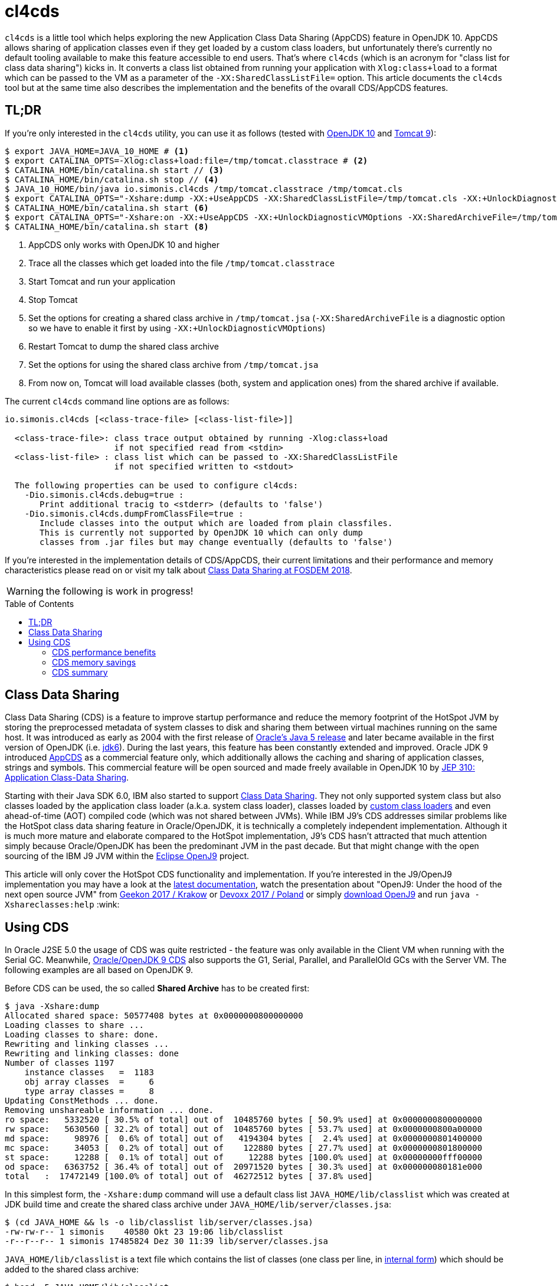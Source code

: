 = cl4cds
:toc:
:toc-placement!:
:source-highlighter: pygments
:icons: font
ifdef::env-github[]
:tip-caption: :bulb:
:note-caption: :information_source:
:important-caption: :heavy_exclamation_mark:
:caution-caption: :fire:
:warning-caption: :warning:
endif::[]

`cl4cds` is a little tool which helps exploring the new Application Class Data Sharing (AppCDS) feature in OpenJDK 10. AppCDS allows sharing of application classes even if they get loaded by a custom class loaders, but unfortunately there's currently no default tooling available to make this feature accessible to end users. That's where `cl4cds` (which is an acronym for "class list for class data sharing") kicks in. It converts a class list obtained from running your application with `Xlog:class+load` to a format which can be passed to the VM as a parameter of the `-XX:SharedClassListFile=` option. This article documents the `cl4cds` tool but at the same time also describes the implementation and the benefits of the ovarall CDS/AppCDS features.

== TL;DR

If you're only interested in the `cl4cds` utility, you can use it as follows (tested with http://openjdk.java.net/projects/jdk/10/[OpenJDK 10] and https://tomcat.apache.org/download-90.cgi[Tomcat 9]):

[source, console ,options="nowrap"]
----
$ export JAVA_HOME=JAVA_10_HOME # <1>
$ export CATALINA_OPTS=-Xlog:class+load:file=/tmp/tomcat.classtrace # <2>
$ CATALINA_HOME/bin/catalina.sh start // <3>
$ CATALINA_HOME/bin/catalina.sh stop // <4>
$ JAVA_10_HOME/bin/java io.simonis.cl4cds /tmp/tomcat.classtrace /tmp/tomcat.cls
$ export CATALINA_OPTS="-Xshare:dump -XX:+UseAppCDS -XX:SharedClassListFile=/tmp/tomcat.cls -XX:+UnlockDiagnosticVMOptions -XX:SharedArchiveFile=/tmp/tomcat.jsa" <5>
$ CATALINA_HOME/bin/catalina.sh start <6>
$ export CATALINA_OPTS="-Xshare:on -XX:+UseAppCDS -XX:+UnlockDiagnosticVMOptions -XX:SharedArchiveFile=/tmp/tomcat.jsa" <7>
$ CATALINA_HOME/bin/catalina.sh start <8>
----
<1> AppCDS only works with OpenJDK 10 and higher
<2> Trace all the classes which get loaded into the file `/tmp/tomcat.classtrace`
<3> Start Tomcat and run your application
<4> Stop Tomcat
<5> Set the options for creating a shared class archive in `/tmp/tomcat.jsa` (`-XX:SharedArchiveFile` is a diagnostic option so we have to enable it first by using `-XX:+UnlockDiagnosticVMOptions`)
<6> Restart Tomcat to dump the shared class archive
<7> Set the options for using the shared class archive from `/tmp/tomcat.jsa`
<8> From now on, Tomcat will load available classes (both, system and application ones) from the shared archive if available.

The current `cl4cds` command line options are as follows:

----
io.simonis.cl4cds [<class-trace-file> [<class-list-file>]]

  <class-trace-file>: class trace output obtained by running -Xlog:class+load
                      if not specified read from <stdin>
  <class-list-file> : class list which can be passed to -XX:SharedClassListFile
                      if not specified written to <stdout>

  The following properties can be used to configure cl4cds:
    -Dio.simonis.cl4cds.debug=true :
       Print additional tracig to <stderr> (defaults to 'false')
    -Dio.simonis.cl4cds.dumpFromClassFile=true :
       Include classes into the output which are loaded from plain classfiles.
       This is currently not supported by OpenJDK 10 which can only dump
       classes from .jar files but may change eventually (defaults to 'false')
----

If you're interested in the implementation details of CDS/AppCDS, their current limitations and their performance and memory characteristics please read on
ifdef::env-github[the extended version of this article at https://simonis.github.io/cl4cds]
or visit my talk about https://fosdem.org/2018/schedule/event/class_data_sharing[Class Data Sharing at FOSDEM 2018].

ifndef::env-github[]

WARNING: the following is work in progress!

toc::[]

== Class Data Sharing

Class Data Sharing (CDS) is a feature to improve startup performance and reduce the memory footprint of the HotSpot JVM by storing the preprocessed metadata of system classes to disk and sharing them between virtual machines running on the same host. It was introduced as early as 2004 with the first release of https://docs.oracle.com/javase/1.5.0/docs/guide/vm/class-data-sharing.html[Oracle's Java 5 release] and later became available in the first version of OpenJDK (i.e. http://hg.openjdk.java.net/jdk6/jdk6[jdk6]). During the last years, this feature has been constantly extended and improved. Oracle JDK 9 introduced https://docs.oracle.com/javase/9/tools/java.htm#JSWOR-GUID-31503FCE-93D0-4175-9B4F-F6A738B2F4C4[AppCDS] as a commercial feature only, which additionally allows the caching and sharing of application classes, strings and symbols. This commercial feature will be open sourced and made freely available in OpenJDK 10 by http://openjdk.java.net/jeps/310[JEP 310: Application Class-Data Sharing].

Starting with their Java SDK 6.0, IBM also started to support https://www.ibm.com/support/knowledgecenter/en/SSYKE2_6.0.0/com.ibm.java.doc.user.lnx.60/user/shc_overview.html[Class Data Sharing]. They not only supported system class but also classes loaded by the application class loader (a.k.a. system class loader), classes loaded by https://www.ibm.com/support/knowledgecenter/SSYKE2_6.0.0/com.ibm.java.doc.user.lnx.60/user/adaptingclassloaders.html?view=kc#adaptingclassloaders[custom class loaders] and even ahead-of-time (AOT) compiled code (which was not shared between JVMs). While IBM J9's CDS addresses similar problems like the HotSpot class data sharing feature in Oracle/OpenJDK, it is technically a completely independent implementation. Although it is much more mature and elaborate compared to the HotSpot implementation, J9's CDS hasn't attracted that much attention simply because Oracle/OpenJDK has been the predominant JVM in the past decade. But that might change with the open sourcing of the IBM J9 JVM within the https://www.eclipse.org/openj9/[Eclipse OpenJ9] project.

This article will only cover the HotSpot CDS functionality and implementation. If you're interested in the J9/OpenJ9 implementation you may have a look at the https://www.ibm.com/support/knowledgecenter/en/SSYKE2_9.0.0/com.ibm.java.multiplatform.90.doc/user/classdatasharing.html[latest documentation], watch the presentation about "OpenJ9: Under the hood of the next open source JVM" from https://www.youtube.com/watch?v=3VporpPlDds[Geekon 2017 / Krakow] or https://www.youtube.com/watch?v=96XoG6xcnys[Devoxx 2017 / Poland] or simply https://adoptopenjdk.net/releases.html?variant=openjdk9-openj9[download OpenJ9] and run `java -Xshareclasses:help` :wink:

== Using CDS

In Oracle J2SE 5.0 the usage of CDS was quite restricted - the feature was only available in the Client VM when running with the Serial GC. Meanwhile, https://docs.oracle.com/javase/9/vm/class-data-sharing.htm#JSJVM-GUID-0260F857-A70E-4399-A1DF-A5766BE33285[Oracle/OpenJDK 9 CDS] also supports the G1, Serial, Parallel, and ParallelOld GCs with the Server VM. The following examples are all based on OpenJDK 9.

Before CDS can be used, the so called *Shared Archive* has to be created first:

[source, console ,options="nowrap"]
----
$ java -Xshare:dump
Allocated shared space: 50577408 bytes at 0x0000000800000000
Loading classes to share ...
Loading classes to share: done.
Rewriting and linking classes ...
Rewriting and linking classes: done
Number of classes 1197
    instance classes   =  1183
    obj array classes  =     6
    type array classes =     8
Updating ConstMethods ... done.
Removing unshareable information ... done.
ro space:   5332520 [ 30.5% of total] out of  10485760 bytes [ 50.9% used] at 0x0000000800000000
rw space:   5630560 [ 32.2% of total] out of  10485760 bytes [ 53.7% used] at 0x0000000800a00000
md space:     98976 [  0.6% of total] out of   4194304 bytes [  2.4% used] at 0x0000000801400000
mc space:     34053 [  0.2% of total] out of    122880 bytes [ 27.7% used] at 0x0000000801800000
st space:     12288 [  0.1% of total] out of     12288 bytes [100.0% used] at 0x00000000fff00000
od space:   6363752 [ 36.4% of total] out of  20971520 bytes [ 30.3% used] at 0x000000080181e000
total   :  17472149 [100.0% of total] out of  46272512 bytes [ 37.8% used]
----

In this simplest form, the `-Xshare:dump` command will use a default class list `JAVA_HOME/lib/classlist` which was created at JDK build time and create the shared class archive under `JAVA_HOME/lib/server/classes.jsa`:

[source, console ,options="nowrap"]
----
$ (cd JAVA_HOME && ls -o lib/classlist lib/server/classes.jsa)
-rw-rw-r-- 1 simonis    40580 Okt 23 19:06 lib/classlist
-r--r--r-- 1 simonis 17485824 Dez 30 11:39 lib/server/classes.jsa
----

`JAVA_HOME/lib/classlist` is a text file which contains the list of classes (one class per line, in https://docs.oracle.com/javase/specs/jvms/se9/html/jvms-4.html#jvms-4.2.1[internal form]) which should be added to the shared class archive:

[source, console ,options="nowrap"]
----
$ head -5 JAVA_HOME/lib/classlist
java/lang/Object
java/lang/String
java/io/Serializable
java/lang/Comparable
java/lang/CharSequence
----

As mentioned before, the `classlist` file is created at JDK build-time (controlled by the `--enable-generate-classlist`/`--disable-generate-classlist` flag which defaults to true on platforms which support CDS) by running a simple Java program called http://hg.openjdk.java.net/jdk/jdk/file/tip/make/jdk/src/classes/build/tools/classlist/HelloClasslist.java[`HelloClasslist`] (see http://hg.openjdk.java.net/jdk/jdk/file/tip/make/GenerateLinkOptData.gmk[GenerateLinkOptData.gmk]) with the `-XX:DumpLoadedClassList=<classlist_file>` option to collect the system classes it uses. Of course, `HelloClasslist` is only a simple approximation for the amount of system classes a typical, small Java application will use.

We can now take a simple `HelloCDS` Java program and run it with `-Xshare:on` to take advantage of the shared class archive:

[source, java]
----
package io.simonis;

public class HelloCDS {
  public static void main(String[] args) {
    System.out.println("Hello CDS");
  }
}
----

`-Xshare:on` instructs to VM to use the shared class from the default location at `JAVA_HOME/lib/server/classes.jsa`. If the archive hasn't been created or is corrupted, the VM will exit with an error:

[source, console ,options="nowrap"]
----
$ rm -f JAVA_HOME/lib/server/classes.jsa
$ java -Xshare:on HelloCDS
An error has occurred while processing the shared archive file.
Specified shared archive not found.
Error occurred during initialization of VM
Unable to use shared archive.
----

We could instead use `-Xshare:auto` which behaves like `-Xshare:on` if the shared archive is available and automatically falls back to `-Xshare:off` if the shared archive can not be found or used. After recreating the archive, our program will run just fine, but how can we verify which classes get really loaded right from the shared class archive?

[source, console ,options="nowrap"]
----
$ java -Xshare:on HelloCDS
Hello CDS
----

Here the class loading log comes in quite handy, because it not only reports which classes are being loaded, but also where they get loaded from in the `source:` section:

[source, console ,options="nowrap"]
----
$ java -Xshare:on -Xlog:class+load io.simonis.HelloCDS
[0.011s][info][class,load] opened: /share/output-jdk9-dev-opt/images/jdk/lib/modules
[0.024s][info][class,load] java.lang.Object source: shared objects file
[0.024s][info][class,load] java.io.Serializable source: shared objects file
[0.024s][info][class,load] java.lang.Comparable source: shared objects file
...
----

In order to check which classes haven't been loaded from the archive, we can grep for all log entries which don't contain the term `shared objects file`:

[source, console ,options="nowrap"]
----
$ java -Xshare:on -Xlog:class+load HelloCDS | grep --invert-match "shared objects file"
[0.014s][info][class,load] opened: /share/output-jdk9-dev-opt/images/jdk/lib/modules
[0,073s][info][class,load] java.util.ImmutableCollections$ListN source: jrt:/java.base
[0,079s][info][class,load] jdk.internal.module.ModuleHashes$Builder source: jrt:/java.base
[0,080s][info][class,load] jdk.internal.module.ModuleHashes$HashSupplier source: jrt:/java.base
[0,080s][info][class,load] jdk.internal.module.SystemModuleFinder$2 source: jrt:/java.base
[0,128s][info][class,load] jdk.internal.loader.URLClassPath$FileLoader source: jrt:/java.base
[0,140s][info][class,load] jdk.internal.loader.URLClassPath$FileLoader$1 source: jrt:/java.base
[0,149s][info][class,load] io.simonis.HelloCDS source: file:/FOSDEM2018/git/examples/bin/
Hello CDS
----

As we can see, there are just a few classes from the base module which still get loaded directly from the java runtime image (i.e. from the `lib/modules` file). Obviously they were not referenced or used by the `HelloClasslist` application which was used to generate the default class list under `JAVA_HOME/lib/classlist`. But we can of course generate a new, individual class list for our `HelloCDS` application, much in the same way the default class list was generated at build time (by using the `-XX:DumpLoadedClassList=<classlist_file>` option). Afterwards we use that class list (by using the `-XX:SharedClassListFile=<classlist_file>`) to generate a new, application specific shared archive. If we do not explicitly specify the location of the new archive file with the `-XX:SharedArchiveFile=<classlist_file>` option (which is a diagnostic option so we need `-XX:+UnlockDiagnosticVMOptions` as well) the default archive at `JAVA_HOME/lib/server/classes.jsa` will be silently overwritten.

[source, console ,options="nowrap"]
----
$ java -XX:DumpLoadedClassList=/tmp/HelloCDS.cls io.simonis.HelloCDS
$ java -XX:SharedClassListFile=/tmp/HelloCDS.cls -XX:+UnlockDiagnosticVMOptions -XX:SharedArchiveFile=/tmp/HelloCDS.jsa -Xshare:dump
Allocated shared space: 50577408 bytes at 0x0000000800000000
Loading classes to share ...
Loading classes to share: done.
Rewriting and linking classes ...
Rewriting and linking classes: done
Number of classes 522 <1>
    instance classes   =   508
    obj array classes  =     6
    type array classes =     8
Updating ConstMethods ... done.
Removing unshareable information ... done.
ro space:   2498200 [ 31.5% of total] out of  10485760 bytes [ 23.8% used] at 0x0000000800000000
rw space:   2500208 [ 31.6% of total] out of  10485760 bytes [ 23.8% used] at 0x0000000800a00000
md space:     68760 [  0.9% of total] out of   4194304 bytes [  1.6% used] at 0x0000000801400000
mc space:     34053 [  0.4% of total] out of    122880 bytes [ 27.7% used] at 0x0000000801800000
st space:      8192 [  0.1% of total] out of      8192 bytes [100.0% used] at 0x00000000fff00000
od space:   2810480 [ 35.5% of total] out of  20971520 bytes [ 13.4% used] at 0x000000080181e000
total   :   7919893 [100.0% of total] out of  46268416 bytes [ 17.1% used]
----
<1> The total number of classes dumped to the shared archive file

As you can see, the new archive contains fewer classes (522 compared to 1197 before). We can use the new archive by passing it to the VM with the `-XX:SharedArchiveFile=<classlist_file>` option:

[source, console ,options="nowrap"]
----
$ java -Xshare:on -Xlog:class+load -XX:+UnlockDiagnosticVMOptions -XX:SharedArchiveFile=/tmp/HelloCDS.jsa io.simonis.HelloCDS | grep --invert-match "shared objects file"
[0.010s][info][class,load] opened: /share/output-jdk9-dev-opt/images/jdk/lib/modules
[0,176s][info][class,load] io.simonis.HelloCDS source: file:/FOSDEM2018/git/examples/bin/
Hello CDS
----

This time all the classes except our application class `io.simonis.HelloCDS` have been loaded from the shared archive!

=== CDS performance benefits

So let's see if CDS makes any difference if it comes to start-up performance by using the `time` utility to measure the elapsed wall clock time (the output below actually shows the average of five runs in a row):

[source, console ,options="nowrap", subs="+macros"]
----
$ time -f "%e sec\n" java -Xshare:off -XX:+UnlockDiagnosticVMOptions -XX:SharedArchiveFile=/tmp/HelloCDS.jsa io.simonis.HelloCDS
Hello CDS
+++<mark>0.162 sec</mark>+++
$ time -f "%e sec\n" java -Xshare:on -XX:+UnlockDiagnosticVMOptions -XX:SharedArchiveFile=/tmp/HelloCDS.jsa io.simonis.HelloCDS
Hello CDS
+++<mark>0.148 sec</mark>+++
----

So it seems like CDS gives us about 9% better performance although we've actually measured the overall execution time here. We can do a little better by measuring the time it needs until our application class gets loaded (again showing the average  of five consecutive runs):

[source, console ,options="nowrap", subs="+macros"]
----
$ time -f "%e sec\n" java -Xshare:off -XX:+UnlockDiagnosticVMOptions -XX:SharedArchiveFile=/tmp/HelloCDS.jsa -Xlog:class+load io.simonis.HelloCDS | grep HelloCDS
[0,164s][info][class,load] io.simonis.HelloCDS source: file:/FOSDEM2018/git/examples/bin/
+++<mark>0.178 sec</mark>+++
$ time -f "%e sec\n" java -Xshare:on -XX:+UnlockDiagnosticVMOptions -XX:SharedArchiveFile=/tmp/HelloCDS.jsa -Xlog:class+load io.simonis.HelloCDS | grep HelloCDS
[0,143s][info][class,load] io.simonis.HelloCDS source: file:/FOSDEM2018/git/examples/bin/
+++<mark>0.160 sec</mark>+++
----

Notice that the overall execution time has slightly increased because of the additional logging but the time until our `HelloCDS` class gets loaded is about 13% faster with CDS compared to the default run without CDS.

=== CDS memory savings

In order to gather some memory consumption statistics, we slightly extend our example program to read a byte from the standard input stream before exiting:

[source, java, options="nowrap", subs="+macros"]
----
package io.simonis;

public class HelloCDS2 {
  public static void main(String[] args) throws java.io.IOException {
    System.out.println("Hello CDS");
    +++<mark>System.in.read();</mark>+++
  }
}
----

Now we can use various utilities to compare the consumed memory, but before that we create a new archive for our program:

[source, console ,options="nowrap"]
----
$ java -XX:DumpLoadedClassList=/tmp/HelloCDS2.cls io.simonis.HelloCDS2 <1>
$ java -XX:SharedClassListFile=/tmp/HelloCDS2.cls -XX:+UnlockDiagnosticVMOptions -XX:SharedArchiveFile=/tmp/HelloCDS2.jsa -Xshare:dump <2>
$ java -Xshare:off -XX:+UnlockDiagnosticVMOptions -XX:SharedArchiveFile=/tmp/HelloCDS2.jsa -Xint io.simonis.HelloCDS2 <3><4>
----
<1> We create the class list of the loaded system classes..
<2> ..and dump them to `/tmp/HelloCDS2.jsa`
<3> We run the first test without CDS (i.e. `-Xshare:off`) ..
<4> ..and in interpreter only mode (i.e. `-Xint`) because the JIT compilers will result in slightly different memory consumptions (because of different Code Cache layouts) due to timing variations.

First we try with the common Linux system tools like `ps`, `top` and `pmap`:

IMPORTANT: In order to get comparable results, we have to switch of _Address Space Layout Randomization_ (ASLR) by executing `sudo sh -c "echo 0 > /proc/sys/kernel/randomize_va_space"`.

[source, console, options="nowrap", subs="+macros"]
----
$ top -n 1 -p `pgrep -f HelloCDS2`
  ...
  PID USER      PR  NI    VIRT    RES    SHR S  %CPU %MEM     TIME+ COMMAND
11772 simonis   20   0 4888828  +++<mark>28032</mark>+++  15172 S   0,0  0,3   0:00.18 java
$ ps -o pid,user,vsize,rss,comm `pgrep -f HelloCDS2`
   PID USER        VSZ   RSS COMMAND
 11772 simonis  4888828 +++<mark>28032</mark>+++ java
$ pmap `pgrep -f HelloCDS2` |  sed -n -e '2p;$p' <1>
          Address    Size   Rss   Pss Shared_Clean Shared_Dirty Private_Clean Private_Dirty Mapping
                  4888832 +++<mark>28484</mark>+++ 25572         2956            0         12376         13152 KB
----
<1> Magical `sed` command which outputs the second and the last line of its input

As we can see, `ps` and `top` agree on the same values for the mapped virtual memory (i.e. 4888828 KB) and the amount of memory which is really committed to RAM (i.e. the so called _Residetn Set Size_ or RSS, 28032 KB). `pmap` reports slightly higher values (see <<ps_vs_pmap, ps man page>>) but is known to provide the most accurate information. Moreover, `pmap` also details the RSS into shared and private memory which will be important for our further investigations. A description of the various values reported can be found in this nice, graphical http://www.software-architect.net/blog/article/date/2015/07/03/cheat-sheet-understanding-the-pmap1-output.html[pmap cheat sheet] or directly from the https://www.kernel.org/doc/Documentation/filesystems/proc.txt[Linux Kernel `proc` file system documentation].

[[ps_vs_pmap]]
[quote, Linux man page, ps(1)]
The SIZE and RSS fields don't count some parts of a process including the page tables, kernel stack, struct thread_info, and struct task_struct.  This is usually at least 20 KiB of memory that is always resident.  SIZE is the virtual size of the process (code+data+stack).

Now we start a second instance of our application to see how the shared memory consumption of the two processes changes:

[source, console, options="nowrap", subs="+macros"]
----
$ java -Xshare:off -XX:+UnlockDiagnosticVMOptions -XX:SharedArchiveFile=/tmp/HelloCDS2.jsa -Xint io.simonis.HelloCDS2
$ pmap `pgrep -f HelloCDS2 | head -1` |  sed -n -e '2p;$p' <1>
         Address    Size   Rss   Pss Shared_Clean Shared_Dirty Private_Clean Private_Dirty Mapping
                 4888832 +++<mark>28484</mark>+++ +++<mark>19396</mark>+++        +++<mark>15304</mark>+++            0            28         13152 KB
$ pmap `pgrep -f HelloCDS2 | tail -1` |  sed -n -e '2p;$p' <2>
         Address    Size   Rss   Pss Shared_Clean Shared_Dirty Private_Clean Private_Dirty Mapping
                 4888832 +++<mark>28484</mark>+++ +++<mark>19396</mark>+++        +++<mark>15304</mark>+++            0             0         13180 KB
----
<1> Get the `pmap` statistics of the first process one more time (assumes that PIDs are assigned incrementally)
<2> Get the `pmap` statistics of the second process (assumes that PIDs are assigned incrementally)

After the second instance has been started, neither the virtual nor the committed memory consumption of the first process has changed. Furthermore the second process has the exact same memory footprint like the first one. However, after the start of the second process, we can observe that the amount of shared memory of process one has increased from `2956 KB` to `15304 KB` which leads to a decrease in the process' _Proportional Set Size_ (PSS) from `25572 KB` down to `19396 KB`.

[quote, www.kernel.org, T H E  /proc   F I L E S Y S T E M]
The "proportional set size" (PSS) of a process is the count of pages it has in memory, where each page is divided by the number of processes sharing it. So if a process has 1000 pages all to itself, and 1000 shared with one other process, its PSS will be 1500. Note that even a page which is part of a MAP_SHARED mapping, but has only a single pte mapped, i.e.  is currently used by only one process, is accounted as private and not as shared.

For the Java VM, the read-only parts of the loaded shared libraries (i.e. `libjvm.so`) can be shared between all the VM instances running at the same time. This explains why, taking together, the two VM's consume less memory (i.e. have a smaller memory footprint) than the simple sum of their single resident set sizes when running alone. Notice that even a single instance has a PSS value which is smaller than the process' RSS value, because it uses commom shared libraries (e.g. `libc.so`) which are already mapped into the memory by other processes.

Now lets see how the situation changes when we use CDS:

[source, console ,options="nowrap", subs="+macros"]
----
$ java -Xshare:on -XX:+UnlockDiagnosticVMOptions -XX:SharedArchiveFile=/tmp/HelloCDS2.jsa -Xint io.simonis.HelloCDS2 <1>
$ pmap `pgrep -f HelloCDS2` | sed -n -e '2p;$p'
         Address    Size   Rss   Pss Shared_Clean Shared_Dirty Private_Clean Private_Dirty Mapping
                 4896596 +++<mark>32888</mark>+++ +++<mark>29991</mark>+++         2928            0         18632         11328 KB
$ java -Xshare:on -XX:+UnlockDiagnosticVMOptions -XX:SharedArchiveFile=/tmp/HelloCDS2.jsa -Xint io.simonis.HelloCDS2 <2>
$ pmap `pgrep -f HelloCDS2 | head -1` |  sed -n -e '2p;$p' <3>
         Address    Size   Rss   Pss Shared_Clean Shared_Dirty Private_Clean Private_Dirty Mapping
                 4896596 +++<mark>32888</mark>+++ +++<mark>20672</mark>+++        21560            0            32         11296 KB <5>
$ pmap `pgrep -f HelloCDS2 | tail -1` |  sed -n -e '2p;$p' <4>
         Address    Size   Rss   Pss Shared_Clean Shared_Dirty Private_Clean Private_Dirty Mapping
                 4896596 +++<mark>32888</mark>+++ +++<mark>20672</mark>+++        21560            0            28         11300 KB <6>
$ kill `pgrep -f HelloCDS2 | tail -1` <7>
$ pmap `pgrep -f HelloCDS2` |  sed -n -e '2p;$p'
         Address    Size   Rss   Pss Shared_Clean Shared_Dirty Private_Clean Private_Dirty Mapping
                 4896596 32888 29991         2928            0         18664         11296 KB <8>
----
<1> Turn on Class Data Sharing (i.e. `-Xshare:on`)
<2> Now start a second instance of `io.simonis.HelloCDS2`
<3> Get the `pmap` statistics of the first process one more time
<4> Get the `pmap` statistics of the second process
<5> The `Size`/`RSS` values are still the same, but the amount of shared memory increases from `2928 KB` to `21560 KB`
<6> The `Size`/`RSS` values of the second process are exactly the same like for the first process
<7> Kill the second process..
<8> ..and run `pmap` on the first process one more time (the amount of shared memory drops back to `2928 KB`)

The first thing we notice is that both, the RSS (32888 vs. 28484 KB) and the PSS (29991 vs. 25572 KB) values are slightly higher compared to the non-CDS case. On the other hand, the PSS value drops more significantly (from 29991 to 20672 vs. from 25572 to 19396) in the CDS case after we start the second VM. The first observation can be explained by looking at the output of the `-Xlog:gc+heap+exit` output which prints some Heap and Metaspace statistics at VM exit:

[source, console ,options="nowrap", subs="+macros"]
----
$ java -Xlog:gc+heap+exit -Xshare:off -XX:+UnlockDiagnosticVMOptions -XX:SharedArchiveFile=/tmp/HelloCDS2.jsa -Xint io.simonis.HelloCDS2
Hello CDS

[735,797s][info][gc,heap,exit] Heap
[735,797s][info][gc,heap,exit]  garbage-first heap   total +++<mark>8192K</mark>+++, used 531K [0x0000000083200000, 0x0000000100000000)
[735,798s][info][gc,heap,exit]   region size 1024K, 1 young (1024K), 0 survivors (0K)
[735,798s][info][gc,heap,exit]  Metaspace       used +++<mark>3550K</mark>+++, capacity 4486K, committed +++<mark>4864K</mark>+++, reserved 1056768K
[735,798s][info][gc,heap,exit]   class space    used +++<mark>312K</mark>+++, capacity 386K, committed +++<mark>512K</mark>+++, reserved 1048576K

$ java -Xlog:gc+heap+exit -Xshare:on  -XX:+UnlockDiagnosticVMOptions -XX:SharedArchiveFile=/tmp/HelloCDS2.jsa -Xint io.simonis.HelloCDS2
Hello CDS

[288,178s][info][gc,heap,exit] Heap
[288,179s][info][gc,heap,exit]  garbage-first heap   total +++<mark>10240K</mark>+++, used 625K [0x0000000083200000, 0x0000000100000000)
[288,179s][info][gc,heap,exit]   region size 1024K, 1 young (1024K), 0 survivors (0K)
[288,179s][info][gc,heap,exit]  Metaspace       used +++<mark>4K</mark>+++, capacity 4486K, committed +++<mark>4864K</mark>+++, reserved 1056768K
[288,179s][info][gc,heap,exit]   class space    used +++<mark>3K</mark>+++, capacity 386K, committed +++<mark>512K</mark>+++, reserved 1048576K
----

We see that the Java heap usage is about 2 MB higher with CDS (10240 vs. 8192K KB). We also see that in the CDS case we only use 4 KB Meta- and 3 KB Classspace (compared to 3550 and 312 KB in the non-CDS case) because with CDS the classes are used directly from the CDS archive. Unfortunately, the VM still commits the exact same, minimal amount of Meta- and Classspace (4864 and 512 KB).

This observation can be confirmed by looking at the output of the `VM.native_memory` diagnostic command which details the various native memory consumers from within the VM if the VM was started with the `-XX:NativeMemoryTracking=summary` option:

----

----

////
Why does a JVM report more committed memory than the linux process resident set size?
https://stackoverflow.com/questions/31173374/why-does-a-jvm-report-more-committed-memory-than-the-linux-process-resident-set

Difference between Resident Set Size (RSS) and Java total committed memory (NMT) for a JVM running in Docker container
https://stackoverflow.com/questions/38597965/difference-between-resident-set-size-rss-and-java-total-committed-memory-nmt

Analyzing java memory usage in a Docker container
http://trustmeiamadeveloper.com/2016/03/18/where-is-my-memory-java/

Decommit unused virtual memory unless overcommit is enabled #255
https://github.com/jemalloc/jemalloc/issues/255

1.6. Add MADV_FREE flag to madvise(2)
https://kernelnewbies.org/Linux_4.5#Add_MADV_FREE_flag_to_madvise.282.29

Volatile ranges and MADV_FREE
https://lwn.net/Articles/590991/

Is it possible to “punch holes” through mmap'ed anonymous memory?
https://stackoverflow.com/questions/21722545/is-it-possible-to-punch-holes-through-mmaped-anonymous-memory
////


////
simonis@simonis:/tmp$ pmap --read-rc-from=/tmp/pmap.rc `pgrep -f HelloCDS2 | head -1` |  egrep "(Mapping|KB|.jsa)"
12478:   /share/output-jdk-hs-opt/images/jdk/bin/java -Xshare:on -XX:+UnlockDiagnosticVMOptions -XX:SharedArchiveFile=/tmp/HelloCDS2.jsa -Xlog:gc+heap+exit -XX:NativeMemoryTracking=summary -Xint -cp /media/sf_C_DRIVE/Users/D046063/public_html/hotspot/FOSDEM2018/git/examples/bin/ io.simonis.HelloCDS2
         Address    Size   Rss   Pss Shared_Clean Shared_Dirty Private_Clean Private_Dirty Mapping
        ffe00000      28    28    28            0            0            12            16 /tmp/HelloCDS2.jsa
        fff00000     220   220   220            0            0           220             0 /tmp/HelloCDS2.jsa
       800000000       8     8     8            0            0             0             8 /tmp/HelloCDS2.jsa
       800002000    1756  1756  1756            0            0           248          1508 /tmp/HelloCDS2.jsa
       8001b9000    3252  3252  3252            0            0          3252             0 /tmp/HelloCDS2.jsa
       8004e6000       8     8     8            0            0             0             8 /tmp/HelloCDS2.jsa
       8004e8000    2740  2740  2740            0            0          2740             0 /tmp/HelloCDS2.jsa
                 4896596 32888 29991         2928            0         18664         11296 KB
simonis@simonis:/tmp$
simonis@simonis:/tmp$ pmap --read-rc-from=/tmp/pmap.rc `pgrep -f HelloCDS2 | head -1` |  egrep "(Mapping|KB|.jsa)"
12478:   /share/output-jdk-hs-opt/images/jdk/bin/java -Xshare:on -XX:+UnlockDiagnosticVMOptions -XX:SharedArchiveFile=/tmp/HelloCDS2.jsa -Xlog:gc+heap+exit -XX:NativeMemoryTracking=summary -Xint -cp /media/sf_C_DRIVE/Users/D046063/public_html/hotspot/FOSDEM2018/git/examples/bin/ io.simonis.HelloCDS2
         Address    Size   Rss   Pss Shared_Clean Shared_Dirty Private_Clean Private_Dirty Mapping
        ffe00000      28    28    22           12            0             0            16 /tmp/HelloCDS2.jsa
        fff00000     220   220   110          220            0             0             0 /tmp/HelloCDS2.jsa
       800000000       8     8     8            0            0             0             8 /tmp/HelloCDS2.jsa
       800002000    1756  1756  1632          248            0             0          1508 /tmp/HelloCDS2.jsa
       8001b9000    3252  3252  1626         3252            0             0             0 /tmp/HelloCDS2.jsa
       8004e6000       8     8     8            0            0             0             8 /tmp/HelloCDS2.jsa
       8004e8000    2740  2740  1370         2740            0             0             0 /tmp/HelloCDS2.jsa
                 4896596 32888 20672        21560            0            32         11296 KB
simonis@simonis:/tmp$ pmap --read-rc-from=/tmp/pmap.rc `pgrep -f HelloCDS2 | tail -1` |  egrep "(Mapping|KB|.jsa)"
12812:   /share/output-jdk-hs-opt/images/jdk/bin/java -Xshare:on -XX:+UnlockDiagnosticVMOptions -XX:SharedArchiveFile=/tmp/HelloCDS2.jsa -Xlog:gc+heap+exit -XX:NativeMemoryTracking=summary -Xint -cp /media/sf_C_DRIVE/Users/D046063/public_html/hotspot/FOSDEM2018/git/examples/bin/ io.simonis.HelloCDS2
         Address    Size   Rss   Pss Shared_Clean Shared_Dirty Private_Clean Private_Dirty Mapping
        ffe00000      28    28    22           12            0             0            16 /tmp/HelloCDS2.jsa
        fff00000     220   220   110          220            0             0             0 /tmp/HelloCDS2.jsa
       800000000       8     8     8            0            0             0             8 /tmp/HelloCDS2.jsa
       800002000    1756  1756  1632          248            0             0          1508 /tmp/HelloCDS2.jsa
       8001b9000    3252  3252  1626         3252            0             0             0 /tmp/HelloCDS2.jsa
       8004e6000       8     8     8            0            0             0             8 /tmp/HelloCDS2.jsa
       8004e8000    2740  2740  1370         2740            0             0             0 /tmp/HelloCDS2.jsa
                 4896596 32888 20672        21560            0            28         11300 KB
////

////
http://www.software-architect.net/blog/article/date/2015/07/03/cheat-sheet-understanding-the-pmap1-output.html
http://www.software-architect.net/fileadmin/user_upload/blog/pmap.png

https://www.kernel.org/doc/Documentation/filesystems/proc.txt

https://unix.stackexchange.com/questions/33381/getting-information-about-a-process-memory-usage-from-proc-pid-smaps

https://www.kernel.org/doc/Documentation/filesystems/proc.txt
////

////
$ pmap -XX 24843 | head -2
24843:   /share/output-jdk9-dev-opt/images/jdk/bin/java -Xshare:off -XX:+UnlockDiagnosticVMOptions -XX:SharedArchiveFile=/tmp/HelloCDS.jsa -cp bin/ io.simonis.HelloCDS2
         Address Perm   Offset Device   Inode    Size   Rss   Pss Shared_Clean Shared_Dirty Private_Clean Private_Dirty Referenced Anonymous AnonHugePages Swap KernelPageSize MMUPageSize Locked
$ pmap -XX 24843 | tail -1
                                              5226548 33284 30347         2956            0         14340         15988      33284     15984          6144    0            860         860      0 KB
$ pmap -XX 24843 | tail -1
                                              5226548 33284 23203        17244            0            52         15988      33284     15984          6144    0            860         860      0 KB
$ pmap -XX 24843 | tail -1
                                              5226548 33284 20817        17244            0            56         15984      33284     15984          6144    0            860         860      0 KB
$ pmap -XX 24843 | grep libjvm
    7f509fa61000 r-xp 00000000  08:01 2148980   15232 12372  4139        12348            0            24             0      12372         0             0    0              4           4      0       rd ex mr mw me sd  libjvm.so
    7f50a0941000 ---p 00ee0000  08:01 2148980    2048     0     0            0            0             0             0          0         0             0    0              4           4      0             mr mw me sd  libjvm.so
    7f50a0b41000 r--p 00ee0000  08:01 2148980     800   800   800            0            0             0           800        800       800             0    0              4           4      0       rd mr mw me ac sd  libjvm.so
    7f50a0c09000 rw-p 00fa8000  08:01 2148980     216   196   196            0            0             0           196        196       196             0    0              4           4      0    rd wr mr mw me ac sd  libjvm.so



$ pmap -XX 24728 | head -2
24728:   /share/output-jdk9-dev-opt/images/jdk/bin/java -Xshare:on -XX:+UnlockDiagnosticVMOptions -XX:SharedArchiveFile=/tmp/HelloCDS.jsa -cp bin/ io.simonis.HelloCDS2
         Address Perm   Offset Device   Inode    Size   Rss   Pss Shared_Clean Shared_Dirty Private_Clean Private_Dirty Referenced Anonymous AnonHugePages Swap KernelPageSize MMUPageSize Locked
$ pmap -XX 24728 | tail -1
                                              5275940 39540 36581         2980            0         18908         17652      39540     17648          8192    0            920         920      0 KB
$ pmap -XX 24728 | tail -1
                                              5275940 39540 27141        21860            0            28         17652      39540     17648          8192    0            920         920      0 KB
$ pmap -XX 24728 | tail -1
                                              5275940 39540 24049        21860            0            32         17648      39524     17648          8192    0            920         920      0 KB
$ pmap -XX 24728 | grep libjvm
    7f3cbaa72000 r-xp 00000000  08:01 2148980   15232 12432  4179        12432            0             0             0      12432         0             0    0              4           4      0       rd ex mr mw me sd  libjvm.so
    7f3cbb952000 ---p 00ee0000  08:01 2148980    2048     0     0            0            0             0             0          0         0             0    0              4           4      0             mr mw me sd  libjvm.so
    7f3cbbb52000 r--p 00ee0000  08:01 2148980     800   800   800            0            0             0           800        796       800             0    0              4           4      0       rd mr mw me ac sd  libjvm.so
    7f3cbbc1a000 rw-p 00fa8000  08:01 2148980     216   196   196            0            0             0           196        188       196             0    0              4           4      0    rd wr mr mw me ac sd  libjvm.so
$ pmap -XX 24728 | grep HelloCDS.jsa
24728:   /share/output-jdk9-dev-opt/images/jdk/bin/java -Xshare:on -XX:+UnlockDiagnosticVMOptions -XX:SharedArchiveFile=/tmp/HelloCDS.jsa -cp bin/ io.simonis.HelloCDS2
        fff00000 rw-p 004e0000  08:01   64453       8     8     2            8            0             0             0          8         0             0    0              4           4      0    rd wr mr mw me ac sd  HelloCDS.jsa
       800000000 r--p 00001000  08:01   64453    2440  2440   813         2440            0             0             0       2440         0             0    0              4           4      0          rd mr mw me sd  HelloCDS.jsa
       800a00000 rw-p 00263000  08:01   64453    2444  2444  2369          112            0             0          2332       2432      2332             0    0              4           4      0    rd wr mr mw me ac sd  HelloCDS.jsa
       801400000 rwxp 004c6000  08:01   64453      68    68    27           60            0             0             8         68         8             0    0              4           4      0 rd wr ex mr mw me ac sd  HelloCDS.jsa
       801800000 r-xp 004d7000  08:01   64453      36    36    11           36            0             0             0         36         0             0    0              4           4      0       rd ex mr mw me sd  HelloCDS.jsa
       80181e000 r--p 004e2000  08:01   64453    2748  2748   915         2748            0             0             0       2748         0             0    0              4           4      0          rd mr mw me sd  HelloCDS.jsa


-XX:InitialBootClassLoaderMetaspaceSize=30K  vs. -XX:InitialBootassLoaderMetaspaceSize=4M

 /share/output-jdk9-dev-opt/images/jdk/bin/jcmd `pgrep -f HelloCDS` VM.native_memory
pmap -XX `pgrep -f HelloCDS` | sed -n -e '2p;$p'

jcmd 7685 GC.class_stats InstBytes,KlassBytes,Bytecodes

-Xlog:heap* -Xlog:cds* -XX:NativeMemoryTracking=summary

pmap  --create-rc-to=/tmp/pmap.rc
[edit /tmp/pmap.rc and uncomment only the columns you want to see]
pmap --read-rc-from=/tmp/pmap.rc `pgrep -f HelloCDS2`

////

=== CDS summary

Finally, it should be mentioned that the each of the various `-Xshare` options there exists a corresponding extended `-XX:` option as indicated in the following table:

|===
| Short Form | Long Form

| `-Xshare:dump` | `-XX:+DumpSharedSpaces` (implies `-Xint`)

| `-Xshare:on` | `-XX:+UseSharedSpaces` `-XX:+RequireSharedSpaces`

| `-Xshare:auto` | `-XX:+UseSharedSpaces` `-XX:-RequireSharedSpaces`

| `-Xshare:off` | `-XX:-UseSharedSpaces` `-XX:-RequireSharedSpaces`
|===

[colophon]
==== Colophon

Rendered with AsciiDoctor version {asciidoctor-version}

////
/* Shared spaces */                                                       \
                                                                            \
  product(bool, UseSharedSpaces, true,                                      \
          "Use shared spaces for metadata")                                 \
                                                                            \
  product(bool, VerifySharedSpaces, false,                                  \
          "Verify shared spaces (false for default archive, true for "      \
          "archive specified by -XX:SharedArchiveFile)")                    \
                                                                            \
  product(bool, RequireSharedSpaces, false,                                 \
          "Require shared spaces for metadata")                             \
                                                                            \
  product(bool, DumpSharedSpaces, false,                                    \
          "Special mode: JVM reads a class list, loads classes, builds "    \
          "shared spaces, and dumps the shared spaces to a file to be "     \
          "used in future JVM runs")                                        \
                                                                            \
  product(bool, PrintSharedArchiveAndExit, false,                           \
          "Print shared archive file contents")                             \
                                                                            \
  product(bool, PrintSharedDictionary, false,                               \
          "If PrintSharedArchiveAndExit is true, also print the shared "    \
          "dictionary")                                                     \
                                                                            \
  product(size_t, SharedBaseAddress, LP64_ONLY(32*G)                        \
          NOT_LP64(LINUX_ONLY(2*G) NOT_LINUX(0)),                           \
          "Address to allocate shared memory region for class data")        \
          range(0, SIZE_MAX)                                                \
                                                                            \
  product(bool, UseAppCDS, false,                                           \
          "Enable Application Class Data Sharing when using shared spaces") \
          writeable(CommandLineOnly)                                        \
                                                                            \
  product(ccstr, SharedArchiveConfigFile, NULL,                             \
          "Data to add to the CDS archive file")                            \
                                                                            \
  product(uintx, SharedSymbolTableBucketSize, 4,                            \
          "Average number of symbols per bucket in shared table")           \
          range(2, 246)                                                     \
                                                                            \
  diagnostic(bool, IgnoreUnverifiableClassesDuringDump, true,              \
          "Do not quit -Xshare:dump even if we encounter unverifiable "     \
          "classes. Just exclude them from the shared dictionary.")         \
                                                                            \

  product(ccstr, DumpLoadedClassList, NULL,                                 \
          "Dump the names all loaded classes, that could be stored into "   \
          "the CDS archive, in the specified file")                         \
                                                                            \
  product(ccstr, SharedClassListFile, NULL,                                 \
          "Override the default CDS class list")                            \
                                                                            \
  diagnostic(ccstr, SharedArchiveFile, NULL,                                \
          "Override the default location of the CDS archive file")          \
                                                                            \
  product(ccstr, ExtraSharedClassListFile, NULL,                            \
          "Extra classlist for building the CDS archive file")              \


Summary: Obsoleted SharedReadOnlySize, SharedMiscCodeSize, SharedMiscDataSize and SharedReadWriteSize


-XX:+PrintSharedSpaces === -Xlog:cds=info. The WizardMode and Verbose statements correspond to "trace"
Additionally, the tag combinations "cds+hashtables", "cds+verification", and "cds+vtables=debug"


ConstantPool*p ==>[ _vptr    ] =======> [ vtable slot 0 ]
                   [ field #0 ]          [ vtable slot 1 ]
                   [ field #1 ]          [ vtable slot 2 ]
                   [ field #2 ]          [ vtable slot 3 ]
                   [ ....     ]          [ vtable slot 4]
                                         [ vtable slot 5 ]
                                         [ ...           ]

RFR[S] 8005165 Platform-independent C++ vtables for CDS
http://mail.openjdk.java.net/pipermail/hotspot-dev/2017-March/thread.html#26063
////

////
<!--  LocalWords:  CDS startup HotSpot JVM preprocessed metadata jdk
 -->
<!--  LocalWords:  OpenJDK SDK adaptingclassloaders AOT JVMs OpenJ VM
 -->
<!--  LocalWords:  Geekon Devoxx Xshareclasses AppCDS JEP JSWOR GUID
 -->
<!--  LocalWords:  FCE GC JSJVM DF ParallelOld GCs Xshare unshareable
 -->
<!--  LocalWords:  ConstMethods ro rw md mc fff od cd classlist Okt
 -->
<!--  LocalWords:  simonis Dez HelloClasslist GenerateLinkOptData gmk
 -->
<!--  LocalWords:  DumpLoadedClassList HelloCDS io args Xlog runtime
 -->
<!--  LocalWords:  SharedClassListFile SharedArchiveFile cp Xint
 -->
<!--  LocalWords:  UnlockDiagnosticVMOptions DumpSharedSpaces
 -->
<!--  LocalWords:  UseSharedSpaces RequireSharedSpaces
 -->
////
endif::[]
